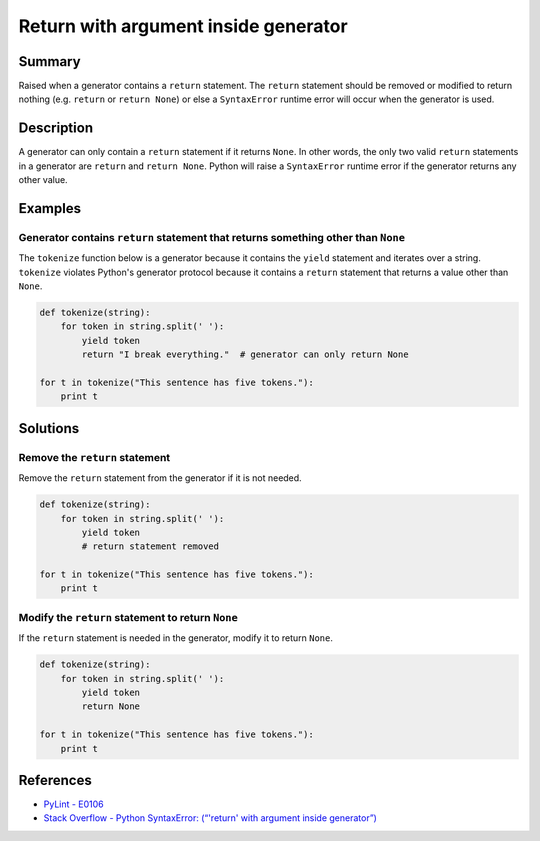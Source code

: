 Return with argument inside generator
=====================================

Summary
-------

Raised when a generator contains a ``return`` statement. The ``return`` statement should be removed or modified to return nothing (e.g. ``return`` or ``return None``) or else a ``SyntaxError`` runtime error will occur when the generator is used.

Description
-----------

A generator can only contain a ``return`` statement if it returns ``None``. In other words, the only two valid ``return`` statements in a generator are ``return`` and ``return None``. Python will raise a ``SyntaxError`` runtime error if the generator returns any other value.

Examples
--------

Generator contains ``return`` statement that returns something other than ``None``
..................................................................................

The ``tokenize`` function below is a generator because it contains the ``yield`` statement and iterates over a string. ``tokenize`` violates Python's generator protocol because it contains a ``return`` statement that returns a value other than ``None``.

.. code:: python

    def tokenize(string):
        for token in string.split(' '):
            yield token
            return "I break everything."  # generator can only return None

    for t in tokenize("This sentence has five tokens."):
        print t

Solutions
-----------

Remove the ``return`` statement
...............................

Remove the ``return`` statement from the generator if it is not needed.

.. code:: python

    def tokenize(string):
        for token in string.split(' '):
            yield token
            # return statement removed

    for t in tokenize("This sentence has five tokens."):
        print t

Modify the ``return`` statement to return ``None``
..................................................

If the ``return`` statement is needed in the generator, modify it to return ``None``.

.. code:: python

    def tokenize(string):
        for token in string.split(' '):
            yield token
            return None

    for t in tokenize("This sentence has five tokens."):
        print t

References
----------
- `PyLint - E0106 <http://pylint-messages.wikidot.com/messages:e0106>`_
- `Stack Overflow - Python SyntaxError: (“'return' with argument inside generator”) <http://stackoverflow.com/questions/15809296/python-syntaxerror-return-with-argument-inside-generator>`_
